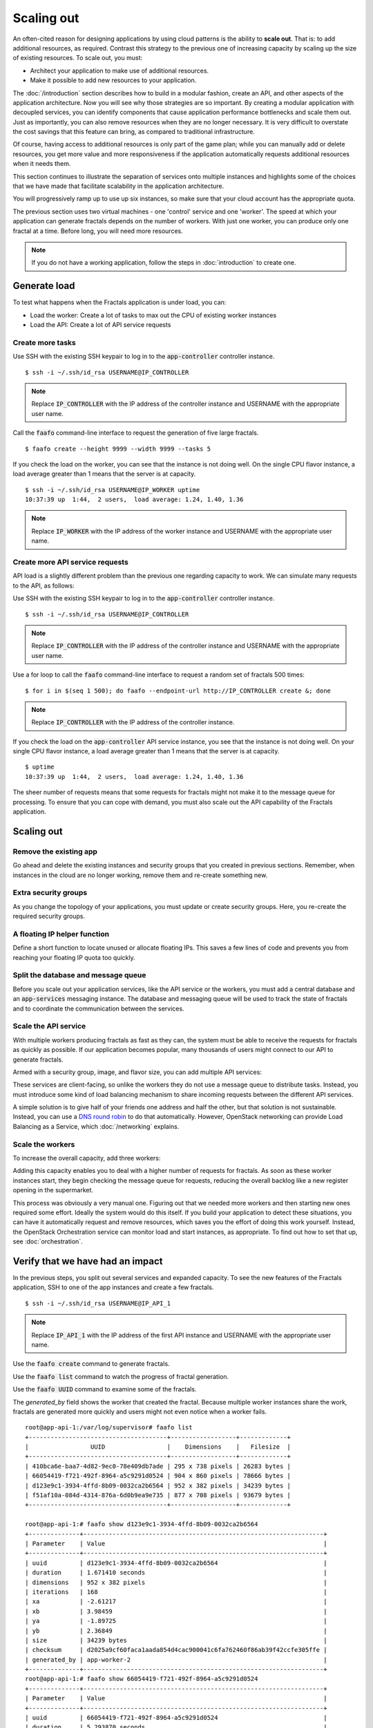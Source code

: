 ===========
Scaling out
===========

.. todo:: For later versions of this guide: implement a service within
          the fractals app that simply returns the CPU load on the
          local server. Then add to this section a simple loop that
          checks to see if any servers are overloaded and adds a new
          one if they are. (Or do this through SSH and w)

An often-cited reason for designing applications by using cloud
patterns is the ability to **scale out**. That is: to add additional
resources, as required. Contrast this strategy to the previous one of
increasing capacity by scaling up the size of existing resources. To
scale out, you must:

* Architect your application to make use of additional resources.
* Make it possible to add new resources to your application.

.. todo:: nickchase needs to restate the second point

The :doc:`/introduction` section describes how to build in a modular
fashion, create an API, and other aspects of the application
architecture. Now you will see why those strategies are so important.
By creating a modular application with decoupled services, you can
identify components that cause application performance bottlenecks and
scale them out. Just as importantly, you can also remove resources
when they are no longer necessary. It is very difficult to overstate
the cost savings that this feature can bring, as compared to
traditional infrastructure.

Of course, having access to additional resources is only part of the
game plan; while you can manually add or delete resources, you get
more value and more responsiveness if the application automatically
requests additional resources when it needs them.

This section continues to illustrate the separation of services onto
multiple instances and highlights some of the choices that we have
made that facilitate scalability in the application architecture.

You will progressively ramp up to use up six instances, so make sure that your
cloud account has the appropriate quota.

The previous section uses two virtual machines - one 'control' service
and one 'worker'. The speed at which your application can generate
fractals depends on the number of workers. With just one worker, you
can produce only one fractal at a time. Before long, you will need more
resources.

.. note:: If you do not have a working application, follow the steps in
          :doc:`introduction` to create one.

.. todo:: Ensure we have the controller_ip even if this is a new
          python session.

Generate load
~~~~~~~~~~~~~

To test what happens when the Fractals application is under load, you
can:

* Load the worker: Create a lot of tasks to max out the CPU of existing
  worker instances
* Load the API: Create a lot of API service requests

Create more tasks
-----------------

Use SSH with the existing SSH keypair to log in to the
:code:`app-controller` controller instance.

::

    $ ssh -i ~/.ssh/id_rsa USERNAME@IP_CONTROLLER

.. note:: Replace :code:`IP_CONTROLLER` with the IP address of the
          controller instance and USERNAME with the appropriate
          user name.

Call the :code:`faafo` command-line interface to request the
generation of five large fractals.

::

    $ faafo create --height 9999 --width 9999 --tasks 5

If you check the load on the worker, you can see that the instance is
not doing well. On the single CPU flavor instance, a load average
greater than 1 means that the server is at capacity.

::

    $ ssh -i ~/.ssh/id_rsa USERNAME@IP_WORKER uptime
    10:37:39 up  1:44,  2 users,  load average: 1.24, 1.40, 1.36

.. note:: Replace :code:`IP_WORKER` with the IP address of the worker
          instance and USERNAME with the appropriate user name.


Create more API service requests
--------------------------------

API load is a slightly different problem than the previous one regarding
capacity to work. We can simulate many requests to the API, as follows:

Use SSH with the existing SSH keypair to log in to the
:code:`app-controller` controller instance.

::

    $ ssh -i ~/.ssh/id_rsa USERNAME@IP_CONTROLLER

.. note:: Replace :code:`IP_CONTROLLER` with the IP address of the
          controller instance and USERNAME with the appropriate
          user name.

Use a for loop to call the :code:`faafo` command-line interface to
request a random set of fractals 500 times:

::

    $ for i in $(seq 1 500); do faafo --endpoint-url http://IP_CONTROLLER create &; done

.. note:: Replace :code:`IP_CONTROLLER` with the IP address of the
          controller instance.

If you check the load on the :code:`app-controller` API service
instance, you see that the instance is not doing well. On your single
CPU flavor instance, a load average greater than 1 means that the server is
at capacity.

::

    $ uptime
    10:37:39 up  1:44,  2 users,  load average: 1.24, 1.40, 1.36

The sheer number of requests means that some requests for fractals
might not make it to the message queue for processing. To ensure that
you can cope with demand, you must also scale out the API capability
of the Fractals application.

Scaling out
~~~~~~~~~~~

Remove the existing app
-----------------------

Go ahead and delete the existing instances and security groups that
you created in previous sections. Remember, when instances in the
cloud are no longer working, remove them and re-create something new.

.. only:: shade

    .. literalinclude:: ../samples/shade/scaling_out.py
        :language: python

.. only:: fog

    .. literalinclude:: ../samples/fog/scaling_out.rb
        :language: ruby
        :start-after: step-1
        :end-before: step-2

.. only:: libcloud

    .. literalinclude:: ../samples/libcloud/scaling_out.py
        :start-after: step-1
        :end-before: step-2


Extra security groups
---------------------

As you change the topology of your applications, you must update or
create security groups. Here, you re-create the required security
groups.

.. only:: shade

    .. literalinclude:: ../samples/shade/scaling_out.py
        :language: python

.. only:: fog

    .. literalinclude:: ../samples/fog/scaling_out.rb
        :language: ruby
        :start-after: step-2
        :end-before: step-3

.. only:: libcloud

    .. literalinclude:: ../samples/libcloud/scaling_out.py
        :start-after: step-2
        :end-before: step-3

A floating IP helper function
-----------------------------

Define a short function to locate unused or allocate floating IPs.
This saves a few lines of code and prevents you from reaching your
floating IP quota too quickly.

.. only:: shade

    .. literalinclude:: ../samples/shade/scaling_out.py
        :language: python

.. only:: fog

    .. literalinclude:: ../samples/fog/scaling_out.rb
        :language: ruby
        :start-after: step-3
        :end-before: step-4

.. only:: libcloud

    .. literalinclude:: ../samples/libcloud/scaling_out.py
        :start-after: step-3
        :end-before: step-4

Split the database and message queue
------------------------------------

Before you scale out your application services, like the API service or the
workers, you must add a central database and an :code:`app-services` messaging
instance. The database and messaging queue will be used to track the state of
fractals and to coordinate the communication between the services.

.. only:: shade

    .. literalinclude:: ../samples/shade/scaling_out.py
        :language: python

.. only:: fog

    .. literalinclude:: ../samples/fog/scaling_out.rb
        :language: ruby
        :start-after: step-4
        :end-before: step-5

.. only:: libcloud

    .. literalinclude:: ../samples/libcloud/scaling_out.py
        :start-after: step-4
        :end-before: step-5

Scale the API service
---------------------

With multiple workers producing fractals as fast as they can, the
system must be able to receive the requests for fractals as quickly as
possible. If our application becomes popular, many thousands of users
might connect to our API to generate fractals.

Armed with a security group, image, and flavor size, you can add
multiple API services:

.. only:: shade

    .. literalinclude:: ../samples/shade/scaling_out.py
        :language: python

.. only:: fog

    .. literalinclude:: ../samples/fog/scaling_out.rb
        :language: ruby
        :start-after: step-5
        :end-before: step-6

.. only:: libcloud

    .. literalinclude:: ../samples/libcloud/scaling_out.py
        :start-after: step-5
        :end-before: step-6

These services are client-facing, so unlike the workers they do not
use a message queue to distribute tasks. Instead, you must introduce
some kind of load balancing mechanism to share incoming requests
between the different API services.

A simple solution is to give half of your friends one address and half
the other, but that solution is not sustainable. Instead, you can use
a `DNS round robin <http://en.wikipedia.org/wiki/Round- robin_DNS>`_
to do that automatically. However, OpenStack networking can provide
Load Balancing as a Service, which :doc:`/networking` explains.


.. todo:: Add a note that we demonstrate this by using the first API
          instance for the workers and the second API instance for the
          load simulation.


Scale the workers
-----------------

To increase the overall capacity, add three workers:

.. only:: shade

    .. literalinclude:: ../samples/shade/scaling_out.py
        :language: python

.. only:: fog

    .. literalinclude:: ../samples/fog/scaling_out.rb
        :language: ruby
        :start-after: step-6
        :end-before: step-7

.. only:: libcloud

    .. literalinclude:: ../samples/libcloud/scaling_out.py
        :start-after: step-6
        :end-before: step-7

Adding this capacity enables you to deal with a higher number of
requests for fractals. As soon as these worker instances start, they
begin checking the message queue for requests, reducing the overall
backlog like a new register opening in the supermarket.

This process was obviously a very manual one. Figuring out that we
needed more workers and then starting new ones required some effort.
Ideally the system would do this itself. If you build your application
to detect these situations, you can have it automatically request and
remove resources, which saves you the effort of doing this work
yourself. Instead, the OpenStack Orchestration service can monitor
load and start instances, as appropriate. To find out how to set that
up, see :doc:`orchestration`.

Verify that we have had an impact
~~~~~~~~~~~~~~~~~~~~~~~~~~~~~~~~~

In the previous steps, you split out several services and expanded
capacity. To see the new features of the Fractals application, SSH to
one of the app instances and create a few fractals.

::

    $ ssh -i ~/.ssh/id_rsa USERNAME@IP_API_1

.. note:: Replace :code:`IP_API_1` with the IP address of the first
          API instance and USERNAME with the appropriate user name.

Use the :code:`faafo create` command to generate fractals.

Use the :code:`faafo list` command to watch the progress of fractal
generation.

Use the :code:`faafo UUID` command to examine some of the fractals.

The `generated_by` field shows the worker that created the fractal.
Because multiple worker instances share the work, fractals are
generated more quickly and users might not even notice when a worker
fails.

::

    root@app-api-1:/var/log/supervisor# faafo list
    +--------------------------------------+------------------+-------------+
    |                 UUID                 |    Dimensions    |   Filesize  |
    +--------------------------------------+------------------+-------------+
    | 410bca6e-baa7-4d82-9ec0-78e409db7ade | 295 x 738 pixels | 26283 bytes |
    | 66054419-f721-492f-8964-a5c9291d0524 | 904 x 860 pixels | 78666 bytes |
    | d123e9c1-3934-4ffd-8b09-0032ca2b6564 | 952 x 382 pixels | 34239 bytes |
    | f51af10a-084d-4314-876a-6d0b9ea9e735 | 877 x 708 pixels | 93679 bytes |
    +--------------------------------------+------------------+-------------+

    root@app-api-1:# faafo show d123e9c1-3934-4ffd-8b09-0032ca2b6564
    +--------------+------------------------------------------------------------------+
    | Parameter    | Value                                                            |
    +--------------+------------------------------------------------------------------+
    | uuid         | d123e9c1-3934-4ffd-8b09-0032ca2b6564                             |
    | duration     | 1.671410 seconds                                                 |
    | dimensions   | 952 x 382 pixels                                                 |
    | iterations   | 168                                                              |
    | xa           | -2.61217                                                         |
    | xb           | 3.98459                                                          |
    | ya           | -1.89725                                                         |
    | yb           | 2.36849                                                          |
    | size         | 34239 bytes                                                      |
    | checksum     | d2025a9cf60faca1aada854d4cac900041c6fa762460f86ab39f42ccfe305ffe |
    | generated_by | app-worker-2                                                     |
    +--------------+------------------------------------------------------------------+
    root@app-api-1:# faafo show 66054419-f721-492f-8964-a5c9291d0524
    +--------------+------------------------------------------------------------------+
    | Parameter    | Value                                                            |
    +--------------+------------------------------------------------------------------+
    | uuid         | 66054419-f721-492f-8964-a5c9291d0524                             |
    | duration     | 5.293870 seconds                                                 |
    | dimensions   | 904 x 860 pixels                                                 |
    | iterations   | 348                                                              |
    | xa           | -2.74108                                                         |
    | xb           | 1.85912                                                          |
    | ya           | -2.36827                                                         |
    | yb           | 2.7832                                                           |
    | size         | 78666 bytes                                                      |
    | checksum     | 1f313aaa36b0f616b5c91bdf5a9dc54f81ff32488ce3999f87a39a3b23cf1b14 |
    | generated_by | app-worker-1                                                     |
    +--------------+------------------------------------------------------------------+

The fractals are now available from any of the app-api hosts. To
verify, visit http://IP_API_1/fractal/FRACTAL_UUID and
http://IP_API_2/fractal/FRACTAL_UUID. You now have multiple redundant
web services. If one fails, you can use the others.

.. note:: Replace :code:`IP_API_1` and :code:`IP_API_2` with the
          corresponding floating IPs. Replace FRACTAL_UUID with the UUID
          of an existing fractal.

Go ahead and test the fault tolerance. Start deleting workers and API
instances. As long as you have one of each, your application is fine.
However, be aware of one weak point. The database contains the
fractals and fractal metadata. If you lose that instance, the
application stops. Future sections will explain how to address this
weak point.

If you had a load balancer, you could distribute this load between the
two different API services. You have several options. The
:doc:`networking` section shows you one option.

In theory, you could use a simple script to monitor the load on your
workers and API services and trigger the creation of instances, which
you already know how to do. Congratulations! You are ready to create
scalable cloud applications.

Of course, creating a monitoring system for a single application might
not make sense. To learn how to use the OpenStack Orchestration
monitoring and auto-scaling capabilities to automate these steps, see
:doc:`orchestration`.

Next steps
~~~~~~~~~~

You should be fairly confident about starting instances and
distributing services from an application among these instances.

As mentioned in :doc:`/introduction`, the generated fractal images are
saved on the local file system of the API service instances. Because
you have multiple API instances up and running, the fractal images are
spread across multiple API services, which causes a number of
:code:`IOError: [Errno 2] No such file or directory` exceptions when
trying to download a fractal image from an API service instance that
does not have the fractal image on its local file system.

Go to :doc:`/durability` to learn how to use Object Storage to solve
this problem in a elegant way. Or, you can proceed to one of these
sections:

* :doc:`/block_storage`: Migrate the database to block storage, or use
  the database-as-a-service component.
* :doc:`/orchestration`: Automatically orchestrate your application.
* :doc:`/networking`: Learn about complex networking.
* :doc:`/advice`: Get advice about operations.
* :doc:`/craziness`: Learn some crazy things that you might not think to do ;)

Complete code sample
~~~~~~~~~~~~~~~~~~~~

This file contains all the code from this tutorial section. This
comprehensive code sample lets you view and run the code as a single
script.

Before you run this script, confirm that you have set your
authentication information, the flavor ID, and image ID.

.. only:: fog

    .. literalinclude:: ../samples/fog/scaling_out.rb
       :language: ruby

.. only:: shade

    .. literalinclude:: ../samples/shade/scaling_out.py
       :language: python

.. only:: libcloud

    .. literalinclude:: ../samples/libcloud/scaling_out.py
       :language: python
